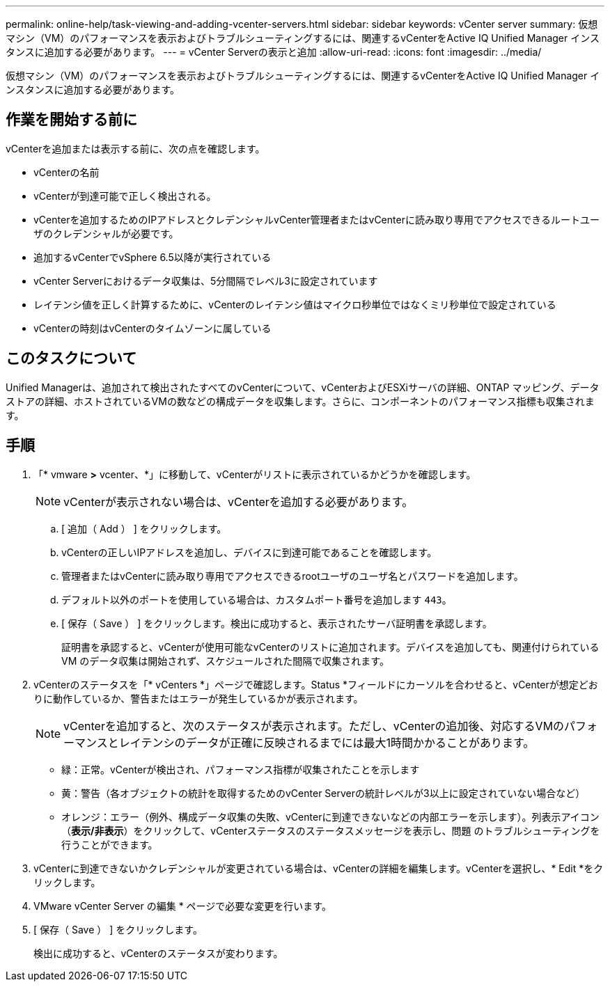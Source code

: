 ---
permalink: online-help/task-viewing-and-adding-vcenter-servers.html 
sidebar: sidebar 
keywords: vCenter server 
summary: 仮想マシン（VM）のパフォーマンスを表示およびトラブルシューティングするには、関連するvCenterをActive IQ Unified Manager インスタンスに追加する必要があります。 
---
= vCenter Serverの表示と追加
:allow-uri-read: 
:icons: font
:imagesdir: ../media/


[role="lead"]
仮想マシン（VM）のパフォーマンスを表示およびトラブルシューティングするには、関連するvCenterをActive IQ Unified Manager インスタンスに追加する必要があります。



== 作業を開始する前に

vCenterを追加または表示する前に、次の点を確認します。

* vCenterの名前
* vCenterが到達可能で正しく検出される。
* vCenterを追加するためのIPアドレスとクレデンシャルvCenter管理者またはvCenterに読み取り専用でアクセスできるルートユーザのクレデンシャルが必要です。
* 追加するvCenterでvSphere 6.5以降が実行されている
* vCenter Serverにおけるデータ収集は、5分間隔でレベル3に設定されています
* レイテンシ値を正しく計算するために、vCenterのレイテンシ値はマイクロ秒単位ではなくミリ秒単位で設定されている
* vCenterの時刻はvCenterのタイムゾーンに属している




== このタスクについて

Unified Managerは、追加されて検出されたすべてのvCenterについて、vCenterおよびESXiサーバの詳細、ONTAP マッピング、データストアの詳細、ホストされているVMの数などの構成データを収集します。さらに、コンポーネントのパフォーマンス指標も収集されます。



== 手順

. 「* vmware *>* vcenter、*」に移動して、vCenterがリストに表示されているかどうかを確認します。
+
[NOTE]
====
vCenterが表示されない場合は、vCenterを追加する必要があります。

====
+
.. [ 追加（ Add ） ] をクリックします。
.. vCenterの正しいIPアドレスを追加し、デバイスに到達可能であることを確認します。
.. 管理者またはvCenterに読み取り専用でアクセスできるrootユーザのユーザ名とパスワードを追加します。
.. デフォルト以外のポートを使用している場合は、カスタムポート番号を追加します `443`。
.. [ 保存（ Save ） ] をクリックします。検出に成功すると、表示されたサーバ証明書を承認します。
+
証明書を承認すると、vCenterが使用可能なvCenterのリストに追加されます。デバイスを追加しても、関連付けられている VM のデータ収集は開始されず、スケジュールされた間隔で収集されます。



. vCenterのステータスを「* vCenters *」ページで確認します。Status *フィールドにカーソルを合わせると、vCenterが想定どおりに動作しているか、警告またはエラーが発生しているかが表示されます。
+
[NOTE]
====
vCenterを追加すると、次のステータスが表示されます。ただし、vCenterの追加後、対応するVMのパフォーマンスとレイテンシのデータが正確に反映されるまでには最大1時間かかることがあります。

====
+
** 緑：正常。vCenterが検出され、パフォーマンス指標が収集されたことを示します
** 黄：警告（各オブジェクトの統計を取得するためのvCenter Serverの統計レベルが3以上に設定されていない場合など）
** オレンジ：エラー（例外、構成データ収集の失敗、vCenterに到達できないなどの内部エラーを示します）。列表示アイコン（*表示/非表示*）をクリックして、vCenterステータスのステータスメッセージを表示し、問題 のトラブルシューティングを行うことができます。


. vCenterに到達できないかクレデンシャルが変更されている場合は、vCenterの詳細を編集します。vCenterを選択し、* Edit *をクリックします。
. VMware vCenter Server の編集 * ページで必要な変更を行います。
. [ 保存（ Save ） ] をクリックします。
+
検出に成功すると、vCenterのステータスが変わります。



